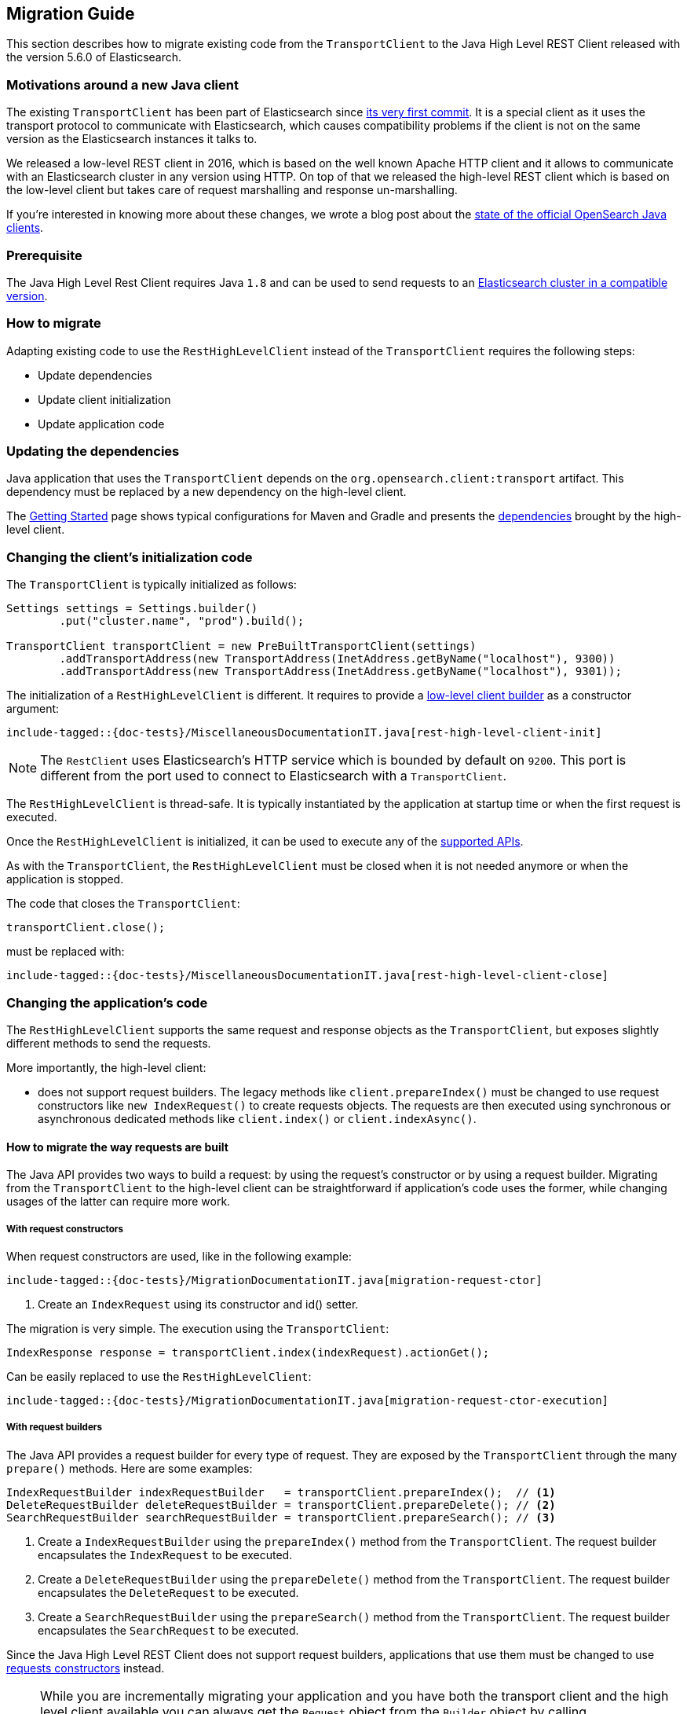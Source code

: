 [[java-rest-high-level-migration]]
== Migration Guide

This section describes how to migrate existing code from the `TransportClient`
to the Java High Level REST Client released with the version 5.6.0
of Elasticsearch.

=== Motivations around a new Java client

The existing `TransportClient` has been part of Elasticsearch since https://github.com/elastic/elasticsearch/blob/b3337c312765e51cec7bde5883bbc0a08f56fb65/modules/elasticsearch/src/main/java/org/elasticsearch/client/transport/TransportClient.java[its very first commit].
 It is a special client as it uses the transport protocol to communicate with Elasticsearch,
 which causes compatibility problems if the client is not on the same version as the
 Elasticsearch instances it talks to.

We released a low-level REST client in 2016, which is based on the well known Apache HTTP
client and it allows to communicate with an Elasticsearch cluster in any version using HTTP.
On top of that we released the high-level REST client which is based on the low-level client
but takes care of request marshalling and response un-marshalling.

// TODO(OpenSearch): Correct the website url in this page
If you're interested in knowing more about these changes, we wrote a blog post about the
https://www.opensearch.org/blog/state-of-the-official-elasticsearch-java-clients[state of the official OpenSearch Java clients].

=== Prerequisite

The Java High Level Rest Client requires Java `1.8` and can be used to send requests
to an <<java-rest-high-compatibility,Elasticsearch cluster in a compatible version>>.

=== How to migrate

Adapting existing code to use the `RestHighLevelClient` instead of the `TransportClient`
requires the following steps:

- Update dependencies
- Update client initialization
- Update application code

=== Updating the dependencies

Java application that uses the `TransportClient` depends on the
`org.opensearch.client:transport` artifact. This dependency
must be replaced by a new dependency on the high-level client.

The <<java-rest-high-getting-started,Getting Started>> page shows
 typical configurations for Maven and Gradle and presents the
 <<java-rest-high-getting-started-dependencies, dependencies>> brought by the
 high-level client.

// This ID is bad but it is the one we've had forever.
[[_changing_the_client_8217_s_initialization_code]]
=== Changing the client's initialization code

The `TransportClient` is typically initialized as follows:
[source,java]
--------------------------------------------------
Settings settings = Settings.builder()
        .put("cluster.name", "prod").build();

TransportClient transportClient = new PreBuiltTransportClient(settings)
        .addTransportAddress(new TransportAddress(InetAddress.getByName("localhost"), 9300))
        .addTransportAddress(new TransportAddress(InetAddress.getByName("localhost"), 9301));
--------------------------------------------------

The initialization of a `RestHighLevelClient` is different. It requires to provide
a <<java-rest-low-usage-initialization,low-level client builder>> as a constructor
argument:

["source","java",subs="attributes,callouts,macros"]
--------------------------------------------------
include-tagged::{doc-tests}/MiscellaneousDocumentationIT.java[rest-high-level-client-init]
--------------------------------------------------

NOTE: The `RestClient` uses Elasticsearch's HTTP service which is
 bounded by default on `9200`. This port is different from the port
 used to connect to Elasticsearch with a `TransportClient`.

The `RestHighLevelClient` is thread-safe. It is typically instantiated by the
application at startup time or when the first request is executed.

Once the `RestHighLevelClient` is initialized, it can be used to execute any
of the <<java-rest-high-supported-apis,supported APIs>>.

As with the `TransportClient`, the `RestHighLevelClient` must be closed when it
is not needed anymore or when the application is stopped.

The code that closes the `TransportClient`:

[source,java]
--------------------------------------------------
transportClient.close();
--------------------------------------------------

must be replaced with:

["source","java",subs="attributes,callouts,macros"]
--------------------------------------------------
include-tagged::{doc-tests}/MiscellaneousDocumentationIT.java[rest-high-level-client-close]
--------------------------------------------------

// This ID is bad but it is the one we've had forever.
[[_changing_the_application_8217_s_code]]
=== Changing the application's code

The `RestHighLevelClient` supports the same request and response objects
as the `TransportClient`, but exposes slightly different methods to
send the requests.

More importantly, the high-level client:

- does not support request builders. The legacy methods like
`client.prepareIndex()` must be changed to use
 request constructors like `new IndexRequest()` to create requests
 objects. The requests are then executed using synchronous or
 asynchronous dedicated methods like `client.index()` or `client.indexAsync()`.

==== How to migrate the way requests are built

The Java API provides two ways to build a request: by using the request's constructor or by using
a request builder. Migrating from the `TransportClient` to the high-level client can be
straightforward if application's code uses the former, while changing usages of the latter can
require more work.

[[java-rest-high-level-migration-request-ctor]]
===== With request constructors

When request constructors are used, like in the following example:

["source","java",subs="attributes,callouts,macros"]
--------------------------------------------------
include-tagged::{doc-tests}/MigrationDocumentationIT.java[migration-request-ctor]
--------------------------------------------------
<1> Create an `IndexRequest` using its constructor and id() setter.

The migration is very simple. The execution using the `TransportClient`:

[source,java]
--------------------------------------------------
IndexResponse response = transportClient.index(indexRequest).actionGet();
--------------------------------------------------

Can be easily replaced to use the `RestHighLevelClient`:

["source","java",subs="attributes,callouts,macros"]
--------------------------------------------------
include-tagged::{doc-tests}/MigrationDocumentationIT.java[migration-request-ctor-execution]
--------------------------------------------------

[[java-rest-high-level-migration-request-builder]]
===== With request builders

The Java API provides a request builder for every type of request. They are exposed by the
`TransportClient` through the many `prepare()` methods. Here are some examples:

[source,java]
--------------------------------------------------
IndexRequestBuilder indexRequestBuilder   = transportClient.prepareIndex();  // <1>
DeleteRequestBuilder deleteRequestBuilder = transportClient.prepareDelete(); // <2>
SearchRequestBuilder searchRequestBuilder = transportClient.prepareSearch(); // <3>
--------------------------------------------------
<1> Create a `IndexRequestBuilder` using the `prepareIndex()` method from the `TransportClient`. The
request builder encapsulates the `IndexRequest` to be executed.
<2> Create a `DeleteRequestBuilder` using the `prepareDelete()` method from the `TransportClient`. The
request builder encapsulates the `DeleteRequest` to be executed.
<3> Create a `SearchRequestBuilder` using the `prepareSearch()` method from the `TransportClient`. The
request builder encapsulates the `SearchRequest` to be executed.

Since the Java High Level REST Client does not support request builders, applications that use
them must be changed to use <<java-rest-high-level-migration-request-ctor,requests constructors>> instead.

NOTE: While you are incrementally migrating your application and you have both the transport client
and the high level client available you can always get the `Request` object from the `Builder` object
by calling `Builder.request()`. We do not advise continuing to depend on the builders in the long run
but it should be possible to use them during the transition from the transport client to the high
level rest client.

==== How to migrate the way requests are executed

The `TransportClient` allows to execute requests in both synchronous and asynchronous ways. This is also
possible using the high-level client.

===== Synchronous execution

The following example shows how a `DeleteRequest` can be synchronously executed using the `TransportClient`:

[source,java]
--------------------------------------------------
DeleteRequest request = new DeleteRequest("index", "doc", "id"); // <1>
DeleteResponse response = transportClient.delete(request).actionGet(); // <2>
--------------------------------------------------
<1> Create the `DeleteRequest` using its constructor
<2> Execute the `DeleteRequest`. The `actionGet()` method blocks until a
response is returned by the cluster.

The same request synchronously executed using the high-level client is:

["source","java",subs="attributes,callouts,macros"]
--------------------------------------------------
include-tagged::{doc-tests}/MigrationDocumentationIT.java[migration-request-sync-execution]
--------------------------------------------------
<1> Execute the `DeleteRequest`. The `delete()` method blocks until a
response is returned by the cluster.

===== Asynchronous execution

The following example shows how a `DeleteRequest` can be asynchronously executed using the `TransportClient`:

[source,java]
--------------------------------------------------
DeleteRequest request = new DeleteRequest("index", "doc", "id"); // <1>
transportClient.delete(request, new ActionListener<DeleteResponse>() { // <2>
    @Override
    public void onResponse(DeleteResponse deleteResponse) {
        // <3>
    }

    @Override
    public void onFailure(Exception e) {
        // <4>
    }
});
--------------------------------------------------
<1> Create the `DeleteRequest` using its constructor
<2> Execute the `DeleteRequest` by passing the request and a
`ActionListener` that gets called on execution completion or
failure. This method does not block and returns immediately.
<3> The `onResponse()` method is called when the response is
returned by the cluster.
<4> The `onFailure()` method is called when an error occurs
during the execution of the request.

The same request asynchronously executed using the high-level client is:

["source","java",subs="attributes,callouts,macros"]
--------------------------------------------------
include-tagged::{doc-tests}/MigrationDocumentationIT.java[migration-request-async-execution]
--------------------------------------------------
<1> Create the `DeleteRequest` using its constructor
<2> Execute the `DeleteRequest` by passing the request and a
`ActionListener` that gets called on execution completion or
failure. This method does not block and returns immediately.
<3> The `onResponse()` method is called when the response is
returned by the cluster.
<4> The `onFailure()` method is called when an error occurs
during the execution of the request.

[[java-rest-high-level-migration-cluster-health]]
==== Checking Cluster Health using the Low-Level REST Client

Another common need is to check the cluster's health using the Cluster API. With
the `TransportClient` it can be done this way:

[source,java]
--------------------------------------------------
ClusterHealthResponse response = client.admin().cluster().prepareHealth().get(); // <1>

ClusterHealthStatus healthStatus = response.getStatus(); // <2>
if (healthStatus != ClusterHealthStatus.GREEN) {
    // <3>
}
--------------------------------------------------
<1> Execute a `ClusterHealth` with default parameters
<2> Retrieve the cluster's health status from the response
<3> Handle the situation where the cluster's health is not green

With the low-level client, the code can be changed to:

["source","java",subs="attributes,callouts,macros"]
--------------------------------------------------
include-tagged::{doc-tests}/MigrationDocumentationIT.java[migration-cluster-health]
--------------------------------------------------
<1> Set up the request to wait for the cluster's health to become green if it isn't already.
<2> Make the request and the get back a `Response` object.
<3> Retrieve an `InputStream` object in order to read the response's content
<4> Parse the response's content using Elasticsearch's helper class `XContentHelper`. This
 helper requires the content type of the response to be passed as an argument and returns
 a `Map` of objects. Values in the map can be of any type, including inner `Map` that are
 used to represent the JSON object hierarchy.
<5> Retrieve the value of the `status` field in the response map, casts it as a `String`
object and use the `ClusterHealthStatus.fromString()` method to convert it as a `ClusterHealthStatus`
object. This method throws an exception if the value does not corresponds to a valid cluster
health status.
<6> Handle the situation where the cluster's health is not green

Note that for convenience this example uses Elasticsearch's helpers to parse the JSON response
body, but any other JSON parser could have been use instead.

=== Provide feedback

We love to hear from you! Please give us your feedback about your migration
experience and how to improve the Java High Level Rest Client on https://discuss.opensearch.org/[our forum].
